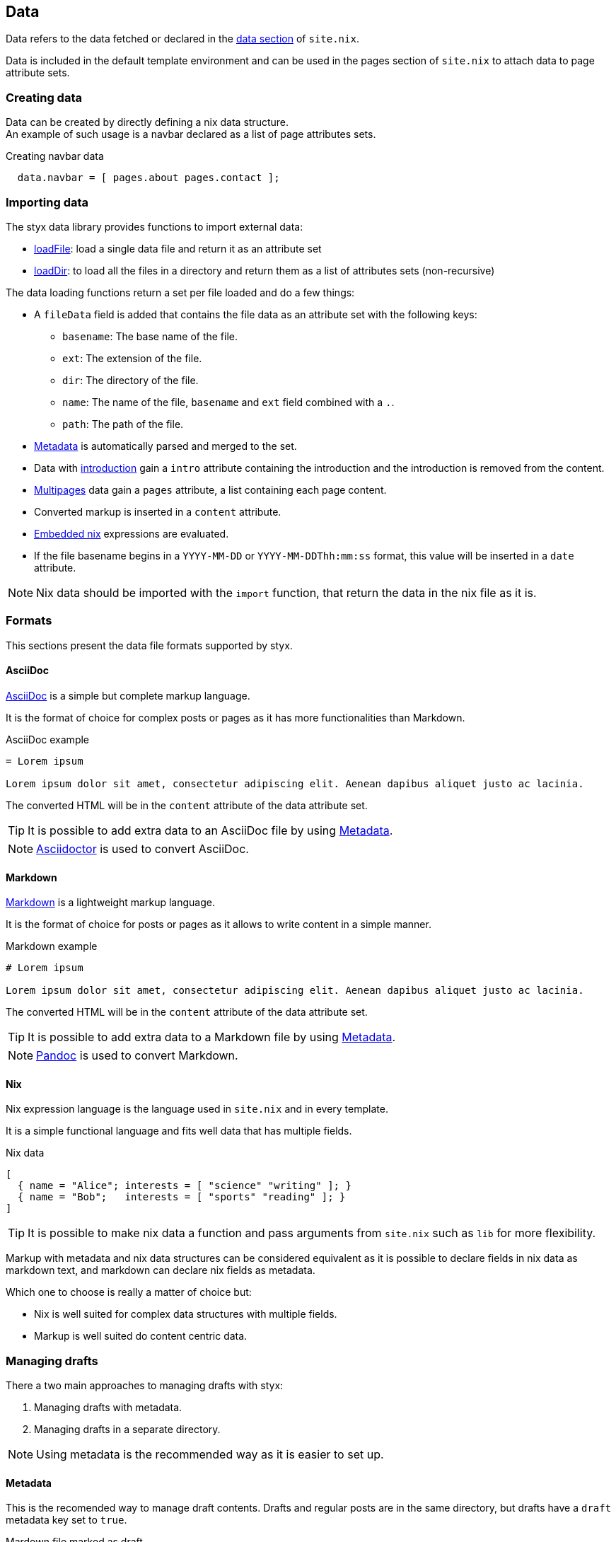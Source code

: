 [[Data]]
== Data

Data refers to the data fetched or declared in the <<site.nix-data,data section>> of `site.nix`.

Data is included in the default template environment and can be used in the pages section of `site.nix` to attach data to page attribute sets.

=== Creating data

Data can be created by directly defining a nix data structure. +
An example of such usage is a navbar declared as a list of page attributes sets.

[source, nix]
.Creating navbar data
----
  data.navbar = [ pages.about pages.contact ];
----

=== Importing data

The styx data library provides functions to import external data:

- link:library.html#lib.data.loadFile[loadFile]: load a single data file and return it as an attribute set
- link:library.html#lib.data.loadDir[loadDir]: to load all the files in a directory and return them as a list of attributes sets (non-recursive)

The data loading functions return a set per file loaded and do a few things:

* A `fileData` field is added that contains the file data as an attribute set with the following keys:
** `basename`: The base name of the file.
** `ext`: The extension of the file.
** `dir`: The directory of the file.
** `name`: The name of the file, `basename` and `ext` field combined with a `.`.
** `path`: The path of the file.
* <<data.metadata>> is automatically parsed and merged to the set.
* Data with <<data.introduction,introduction>> gain a `intro` attribute containing the introduction and the introduction is removed from the content.
* <<data.multipage,Multipages>> data gain a `pages` attribute, a list containing each page content.
* Converted markup is inserted in a `content` attribute.
* <<data.embedded-nix,Embedded nix>> expressions are evaluated.
* If the file basename begins in a `YYYY-MM-DD` or `YYYY-MM-DDThh:mm:ss` format, this value will be inserted in a `date` attribute.

NOTE: Nix data should be imported with the `import` function, that return the data in the nix file as it is.

=== Formats

This sections present the data file formats supported by styx.

==== AsciiDoc

link:https://en.wikipedia.org/wiki/AsciiDoc[AsciiDoc] is a simple but complete markup language.

It is the format of choice for complex posts or pages as it has more functionalities than Markdown.

[source, asciidoc]
.AsciiDoc example
----
= Lorem ipsum

Lorem ipsum dolor sit amet, consectetur adipiscing elit. Aenean dapibus aliquet justo ac lacinia.
----

The converted HTML will be in the `content` attribute of the data attribute set.

TIP: It is possible to add extra data to an AsciiDoc file by using <<Metadata>>.

NOTE: link:http://asciidoctor.org/[Asciidoctor] is used to convert AsciiDoc.

==== Markdown

link:https://en.wikipedia.org/wiki/Markdown[Markdown] is a lightweight markup language.

It is the format of choice for posts or pages as it allows to write content in a simple manner.

[source,markdown]
.Markdown example
----
# Lorem ipsum

Lorem ipsum dolor sit amet, consectetur adipiscing elit. Aenean dapibus aliquet justo ac lacinia.
----

The converted HTML will be in the `content` attribute of the data attribute set.

TIP: It is possible to add extra data to a Markdown file by using <<Metadata>>.

NOTE: link:http://pandoc.net/[Pandoc] is used to convert Markdown.

==== Nix

Nix expression language is the language used in `site.nix` and in every template.

It is a simple functional language and fits well data that has multiple fields.

[source, nix]
.Nix data
----
[
  { name = "Alice"; interests = [ "science" "writing" ]; }
  { name = "Bob";   interests = [ "sports" "reading" ]; }
]
----

TIP: It is possible to make nix data a function and pass arguments from `site.nix`  such as `lib` for more flexibility.

====
Markup with metadata and nix data structures can be considered equivalent as it is possible to declare fields in nix data as markdown text, and markdown can declare nix fields as metadata.

Which one to choose is really a matter of choice but:

- Nix is well suited for complex data structures with multiple fields.
- Markup is well suited do content centric data.
====

[[data.drafts]]
=== Managing drafts

There a two main approaches to managing drafts with styx:

1. Managing drafts with metadata.
2. Managing drafts in a separate directory.

NOTE: Using metadata is the recommended way as it is easier to set up.

==== Metadata

This is the recomended way to manage draft contents. Drafts and regular posts are in the same directory, but drafts have a `draft` metadata key set to `true`.

[source, markdown]
.Mardown file marked as draft
----
---
draft: true
---
# Lorem ipsum

Lorem ipsum dolor sit amet, consectetur adipiscing elit. Aenean dapibus aliquet justo ac lacinia.
----

Then the list of posts can be fetched with link:library.html#lib.template.loadDir[loadDir] by passing the `renderDrafts` parameter.

[source, nix]
.Fetching drafts
----
  data = {
    posts = loadDir { dir = ./data/posts; inherit (conf) renderDrafts; };
  };
----

To "publish" a draft, its `draft` metadata should be set to false, or removed.

NOTE: If `renderDrafts` is not set, it will be assumed as `false` and automatically filter contents that have a `draft` metadata field set to `true`.

==== Directories

It is also possible to manage drafts in a separate directory. In this case `optionals` is used to load the drafts only if `conf.renderDrafts` is set to true.

[source, nix]
----
  data = {
    posts  = let
      posts  = loadDir { dir = ./data/posts; };
      drafts = optionals (conf.renderDrafts) (loadDir { dir = ./data/drafts; draft = true; });
    in sortBy "date" "dsc" (posts ++ drafts);
  };
----

To "publish" a draft, the content file should be moved to the non draft directory.

[[data.embedded-nix]]
=== Embedded nix

It is possible to embed nix expressions in markup files by surrounding them by `{{` and `}}`.

[source, markdown]
.Embedded nix in markdown
----
# Lorem ipsum

{{ toString (2 + 2) }}
----

The `env` parameter used in the `loadFile` or `loadDir` function is brought into scope, so `lib` functions or templates can be called. +
This is specially useful to embed external media in content.


[source, markdown]
.Calling a template in a markdown file
----
# Lorem ipsum

{{ templates.media.youtube { id = "YbUPdv03ciI"; } }}
----

`{{` and `}}` can be escaped by prepending a `\`, `\{{` and `\}}`, to prevent nix evaluation.

[NOTE]
====
Asciidoctor automatically escape HTML. This feature can be disabled by surrounding the code with `\+++`.

[source, asciidoc]
.Calling a template in an asciidoc file
----
= Lorem ipsum

+++{{ templates.media.youtube { id = "YbUPdv03ciI"; } }}+++
----
====

[[data.metadata]]
=== Metadata

Metadata is the way to attach Nix data to markup files.

A metadata block is a yaml attribute set opened by `---` and closed by `---`. +

[source,markdown]
.Adding metadata to a markdown file
----
---
date: "2016-10-10"
tags: [ "foo" "bar" ]
---

# Lorem ipsum

Lorem ipsum dolor sit amet, consectetur adipiscing elit. Aenean dapibus aliquet justo ac lacinia.
----

Metadata attributes will automatically be added to the data attribute set.

[[data.introduction]]
=== Introduction

It is possible to declare a section on an imported markup file as the introduction.

Introduction and main contents are separated by `[more]` (asciidoc) or `+++<!-- more -->+++` (markdown), content prior the separator will be inserted in the `intro` attribute of the data set. +

[source,markdown]
.Adding an introduction to a markdown file
----
Lorem ipsum dolor sit amet, consectetur adipiscing elit.

<!-- more -->

# Lorem ipsum

Mauris quis dolor nec est accumsan dictum eu ut nulla. Sed ut tempus quam, vel bibendum lacus. Nulla vestibulum velit sed ipsum tincidunt maximus.
----

NOTE: `intro` field contents are included in the `content` field.

[[data.multipage]]
=== Multipage data

It is possible to split a markup file in multiple pages by using the `<<<` separator.

[source,markdown]
.Splitting a markdown file in 3 pages
----
# Lorem ipsum

Lorem ipsum dolor sit amet, consectetur adipiscing elit. Aenean dapibus aliquet justo ac lacinia.

<<<

# Cras malesuada metus

Cras malesuada metus quis mi pulvinar faucibus. Vivamus suscipit est ante, ut auctor tortor semper nec.

<<<

# Phasellus consequat

Phasellus consequat a nibh sit amet ultricies. Quisque feugiat justo eu condimentum convallis.
----

The resulting data set will have an extra `pages` field that will hold the list of subpages content in format `[ "..." "..." ... ]` in a `pages` attribute.

NOTE: The data section is only responsible for generating the data attribute set. Transforming a data attribute set in a page attribute set is done in the pages section. +
For example, the `mkPagesList` or `mkMultipages` function can generate pages from a multipage data set.


[[data.taxonomies]]
=== Taxonomies

==== Overview

Taxonomies are a way to group and structure data.

Styx taxonomies uses a two layers grouping system: taxonomies and terms. +
The *taxonomy* layer groups the content declaring a specific data attribute, and the *term* layer groups the contents in the taxonomy depending on the values set to that specific attribute.

A common example of taxonomy is tags, `tags` will be the taxonomy and `sports` or `technology` will be the terms.

Taxonomy are organized in the following structure:

* Taxonomy: Name of the grouping characteristic, for example `tags`.
* Term: Groups in the taxonomy, for `tags` it will contain the values tags can take, for example `sports` or `technology`.
* Values: Objects grouped by a taxonomy term, for example all the posts with the `technology` tag.

==== Creating a taxonomy data structure

A taxonomy data structure is created with the `mkTaxonomyData` function. +
This function take a set parameter with two required attributes `data` and `taxonomies`.

`taxonomies`:: A list of taxonomy fields to look for into `data`.
`data`:: The list of attribute sets (usually pages attribute sets) to where the `taxonomy` field will be looked for.

[source, nix]
.Creating a taxonomy structure
----
  data.taxonomies = mkTaxonomyData {
                      data = pages.posts;
                      taxonomies = [ "tags" "categories" ];
                    };
----

This will generate a taxonomy data structure where:

* `tags` and `categories` are taxonomies.
* terms would be all the values of `tags` or `categories` set in `pages.posts`.
* values would be all the pages in the `pages.posts` declaring `tags` or `categories`.

Then, the taxonomy related pages can be generated in the page section using the `mkTaxonomyPages` function.

NOTE: This example uses the `pages` and not `data` attribute sets because data attribute sets do not have a `path` field making it impossible to generate links to them. +
Using data attribute sets such as `data.posts` would make it impossible to generate pages from the taxonomy with `mkTaxonomyPages`.

====
The taxonomy data structure uses property lists, lists of attribute sets with a single key, for easier data manipulation.

[source, nix]
.Taxonomy data structure
----
[
  {
    TAXONOMY1 = [
      { TERM1 = [ VALUE1 VALUE2 ... ]; }
      { TERM2 = [  ... ]; }
      ...
    ];
  }
  {
    TAXONOMY2 = [
      { TERM1 = [ VALUE1 VALUE2 ... ]; }
      { TERM2 = [  ... ]; }
      ...
    ];
  }
]
----
====

==== Adding taxonomy to data

Adding taxonomy fields to a content requires adding a metadata attribute with a taxonomy name containing a list of terms.

[source,markdown]
.Setting tags to a markdown file
----
{---
tags = [ "foo" "bar" ];
---}

# Lorem ipsum

Lorem ipsum dolor sit amet, consectetur adipiscing elit. Aenean dapibus aliquet justo ac lacinia.
----


IMPORTANT: Taxonomy terms must be a list of strings.

